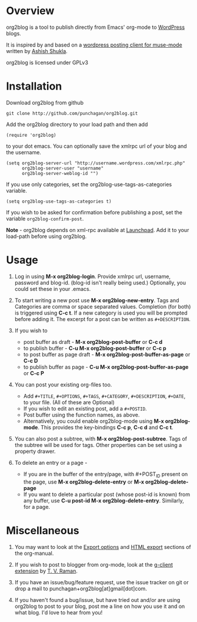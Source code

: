 * Overview
  org2blog is a tool to publish directly from Emacs' org-mode to
  [[http://wordpress.org/][WordPress]] blogs.  

  It is inspired by and based on a [[http://paste.lisp.org/display/69993][wordpress posting client for
  muse-mode]] written by [[http://www.emacswiki.org/emacs/AshishShukla][Ashish Shukla]].  

  org2blog is licensed under GPLv3

* Installation

  Download org2blog from github

  : git clone http://github.com/punchagan/org2blog.git
  
  Add the org2blog directory to your load path and then add

  : (require 'org2blog)

  to your dot emacs.  You can optionally save the xmlrpc url of your
  blog and the username.

  : (setq org2blog-server-url "http://username.wordpress.com/xmlrpc.php"
  :       org2blog-server-user "username"
  :       org2blog-server-weblog-id "")

  If you use only categories, set the org2blog-use-tags-as-categories
  variable. 

  : (setq org2blog-use-tags-as-categories t)

  If you wish to be asked for confirmation before publishing a post,
  set the variable =org2blog-confirm-post=. 

  *Note* - org2blog depends on xml-rpc available at [[http://launchpad.net/xml-rpc-el][Launchpad]].  Add it
   to your load-path before using org2blog.
   
* Usage
  1. Log in using *M-x org2blog-login*.  Provide xmlrpc url, username,
     password and blog-id. (blog-id isn't really being used.)
     Optionally, you could set these in your .emacs.    
     
  2. To start writing a new post use *M-x org2blog-new-entry*. Tags
     and Categories are comma or space separated values.  Completion
     (for both) is triggered using *C-c t*.  If a new category is used
     you will be prompted before adding it.  The excerpt for a post can
     be written as =#+DESCRIPTION=.

  3. If you wish to
     - post buffer as draft - *M-x org2blog-post-buffer* or *C-c d* 
     - to publish buffer - *C-u M-x org2blog-post-buffer* or *C-c p* 
     - to post buffer as page draft - *M-x
       org2blog-post-buffer-as-page*  or *C-c D* 
     - to publish buffer as page - *C-u M-x
       org2blog-post-buffer-as-page*  or *C-c P*

  4. You can post your existing org-files too. 
      - Add =#+TITLE=, =#+OPTIONS=, =#+TAGS=, =#+CATEGORY=,
        =#+DESCRIPTION=, =#+DATE=, to your file.  (All of these are
        Optional)
      - If you wish to edit an existing post, add a =#+POSTID=.
      - Post buffer using the function names, as above. 
      - Alternatively, you could enable org2blog-mode using *M-x
        org2blog-mode*.  This provides the key-bindings *C-c p*, *C-c
        d* and *C-c t*. 

  5. You can also post a subtree, with *M-x
     org2blog-post-subtree*. Tags of the subtree will be used for 
     tags. Other properties can be set using a property drawer. 

  6. To delete an entry or a page -
     - If you are in the buffer of the entry/page, with #+POST_ID
       present on the page, use *M-x org2blog-delete-entry* or *M-x
       org2blog-delete-page*  
     - If you want to delete a particular post (whose post-id is
       known) from any buffer, use *C-u post-id M-x
       org2blog-delete-entry*. Similarly, for a page. 

* Miscellaneous 
  1. You may want to look at the [[http://orgmode.org/manual/Export-options.html#Export-options][Export options]] and [[http://orgmode.org/manual/HTML-export.html#HTML-export][HTML export]]
     sections of the org-manual.

  2. If you wish to post to blogger from org-mode, look at the
     [[http://code.google.com/p/emacspeak/source/browse/trunk/lisp/g-client/org2blogger.el][g-client extension]] by [[http://en.wikipedia.org/wiki/T._V._Raman][T. V. Raman]].  

  3. If you have an issue/bug/feature request, use the issue tracker
     on git or drop a mail to punchagan+org2blog[at]gmail[dot]com.  

  4. If you haven't found a bug/issue, but have tried out and/or are
     using org2blog to post to your blog, post me a line on how you
     use it and on what blog. I'd love to hear from you!
     
